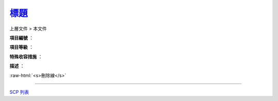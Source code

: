 ===============================================================================
`標題 <http://www.scp-wiki.net/>`_
===============================================================================

上層文件 > 本文件

**項目編號** ：

**項目等級** ：

**特殊收容措施** ：

**描述** ：

..  role:: raw-html(raw)
    :format: html

:raw-html:`<s>刪除線</s>`

--------

`SCP 列表 <index.rst>`_
